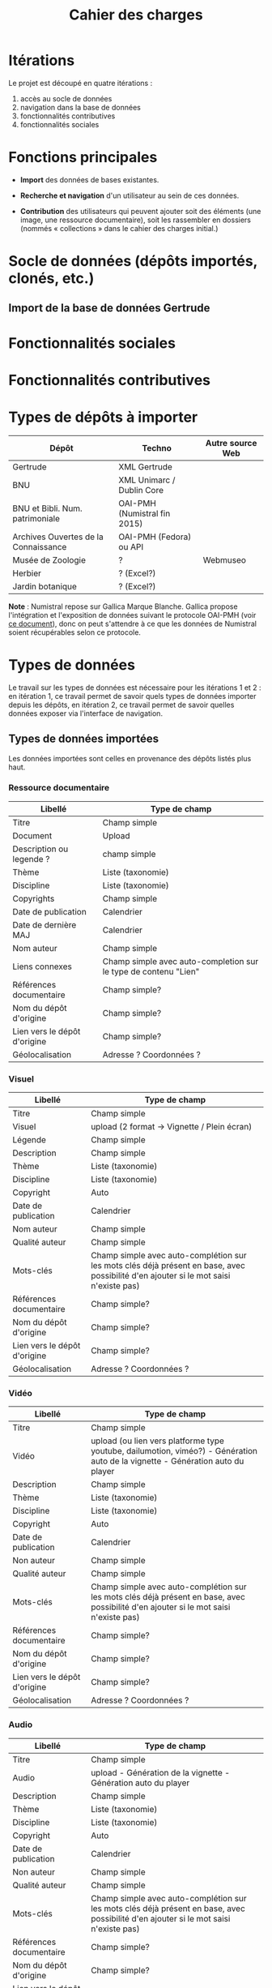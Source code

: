 #+TITLE: Cahier des charges

* Itérations

Le projet est découpé en quatre itérations :

1. accès au socle de données
2. navigation dans la base de données
3. fonctionnalités contributives
4. fonctionnalités sociales

* Fonctions principales

- *Import* des données de bases existantes.

- *Recherche et navigation* d'un utilisateur au sein de ces données.

- *Contribution* des utilisateurs qui peuvent ajouter soit des éléments
  (une image, une ressource documentaire), soit les rassembler en
  dossiers (nommés « collections » dans le cahier des charges
  initial.)

* Socle de données (dépôts importés, clonés, etc.)

** Import de la base de données Gertrude

* Fonctionnalités sociales

* Fonctionnalités contributives

* Types de dépôts à importer

| Dépôt                                | Techno                       | Autre source Web |
|--------------------------------------+------------------------------+------------------|
| Gertrude                             | XML Gertrude                 |                  |
| BNU                                  | XML Unimarc / Dublin Core    |                  |
| BNU et Bibli. Num. patrimoniale      | OAI-PMH (Numistral fin 2015) |                  |
| Archives Ouvertes de la Connaissance | OAI-PMH (Fedora) ou API      |                  |
|--------------------------------------+------------------------------+------------------|
| Musée de Zoologie                    | ?                            | Webmuseo         |
| Herbier                              | ? (Excel?)                   |                  |
| Jardin botanique                     | ? (Excel?)                   |                  |

*Note* : Numistral repose sur Gallica Marque Blanche.  Gallica propose
l'intégration et l'exposition de données suivant le protocole OAI-PMH
(voir [[http://www.bnf.fr/documents/Guide_oaipmh.pdf][ce document]]), donc on peut s'attendre à ce que les données de
Numistral soient récupérables selon ce protocole.

* Types de données

Le travail sur les types de données est nécessaire pour les itérations
1 et 2 : en itération 1, ce travail permet de savoir quels types de
données importer depuis les dépôts, en itération 2, ce travail permet
de savoir quelles données exposer via l'interface de navigation.

** Types de données importées

Les données importées sont celles en provenance des dépôts listés plus
haut.

*** Ressource documentaire

| Libellé                      | 	Type de champ                                                   |
|------------------------------+-------------------------------------------------------------------------|
| Titre                        | 	Champ simple                                                    |
| Document                     | 	Upload                                                          |
| Description ou legende ?     | 	champ simple                                                    |
| Thème                        | 	Liste (taxonomie)                                               |
| Discipline                   | 	Liste (taxonomie)                                               |
| Copyrights                   | 	Champ simple                                                    |
| Date de publication          | 	Calendrier                                                      |
| Date de dernière MAJ         | 	Calendrier                                                      |
| Nom auteur                   | 	Champ simple                                                    |
| Liens connexes               | 	Champ simple avec auto-completion sur le type de contenu "Lien" |
| Références documentaire      | 	Champ simple?                                                   |
| Nom du dépôt d'origine       | 	Champ simple?                                                   |
| Lien vers le dépôt d'origine | 	Champ simple?                                                   |
| Géolocalisation              | 	Adresse ? Coordonnées ?                                         |

*** Visuel

| Libellé                      | 	Type de champ                                                                                                                         |
|------------------------------+-----------------------------------------------------------------------------------------------------------------------------------------------|
| Titre                        | 	Champ simple                                                                                                                          |
| Visuel                       | 	upload (2 format -> Vignette / Plein écran)                                                                                           |
| Légende                      | 	Champ simple                                                                                                                          |
| Description                  | 	Champ simple                                                                                                                          |
| Thème                        | 	Liste (taxonomie)                                                                                                                     |
| Discipline                   | 	Liste (taxonomie)                                                                                                                     |
| Copyright                    | 	Auto                                                                                                                                  |
| Date de publication          | 	Calendrier                                                                                                                            |
| Nom auteur                   | 	Champ simple                                                                                                                          |
| Qualité auteur               | 	Champ simple                                                                                                                          |
| Mots-clés                    | 	Champ simple avec auto-complétion sur les mots clés déjà présent en base, avec possibilité d'en ajouter si le mot saisi n'existe pas) |
| Références documentaire      | 	Champ simple?                                                                                                                         |
| Nom du dépôt d'origine       | 	Champ simple?                                                                                                                         |
| Lien vers le dépôt d'origine | 	Champ simple?                                                                                                                         |
| Géolocalisation              | 	Adresse ? Coordonnées ?                                                                                                               |

*** Vidéo

| Libellé                      | 	Type de champ                                                                                                                         |
|------------------------------+-----------------------------------------------------------------------------------------------------------------------------------------------|
| Titre                        | 	Champ simple                                                                                                                          |
| Vidéo                        | 	upload (ou lien vers platforme type youtube, dailumotion, viméo?) - Génération auto de la vignette - Génération auto du player        |
| Description                  | 	Champ simple                                                                                                                          |
| Thème                        | 	Liste (taxonomie)                                                                                                                     |
| Discipline                   | 	Liste (taxonomie)                                                                                                                     |
| Copyright                    | 	Auto                                                                                                                                  |
| Date de publication          | 	Calendrier                                                                                                                            |
| Non auteur                   | 	Champ simple                                                                                                                          |
| Qualité auteur               | 	Champ simple                                                                                                                          |
| Mots-clés                    | 	Champ simple avec auto-complétion sur les mots clés déjà présent en base, avec possibilité d'en ajouter si le mot saisi n'existe pas) |
| Références documentaire      | 	Champ simple?                                                                                                                         |
| Nom du dépôt d'origine       | 	Champ simple?                                                                                                                         |
| Lien vers le dépôt d'origine | 	Champ simple?                                                                                                                         |
| Géolocalisation              | 	Adresse ? Coordonnées ?                                                                                                               |

*** Audio

| Libellé                      | 	Type de champ                                                                                                                         |
|------------------------------+-----------------------------------------------------------------------------------------------------------------------------------------------|
| Titre                        | 	Champ simple                                                                                                                          |
| Audio                        | 	 upload - Génération de la vignette - Génération auto du player                                                                       |
| Description                  | 	Champ simple                                                                                                                          |
| Thème                        | 	Liste (taxonomie)                                                                                                                     |
| Discipline                   | 	Liste (taxonomie)                                                                                                                     |
| Copyright                    | 	Auto                                                                                                                                  |
| Date de publication          | 	Calendrier                                                                                                                            |
| Non auteur                   | 	Champ simple                                                                                                                          |
| Qualité auteur               | 	Champ simple                                                                                                                          |
| Mots-clés                    | 	Champ simple avec auto-complétion sur les mots clés déjà présent en base, avec possibilité d'en ajouter si le mot saisi n'existe pas) |
| Références documentaire      | 	Champ simple?                                                                                                                         |
| Nom du dépôt d'origine       | 	Champ simple?                                                                                                                         |
| Lien vers le dépôt d'origine | 	Champ simple?                                                                                                                         |
| Géolocalisation              | 	Adresse ? Coordonnées ?                                                                                                               |

*** Diaporama

| Libellé                      | 	Type de champ                                                                                                                         |
|------------------------------+-----------------------------------------------------------------------------------------------------------------------------------------------|
| Titre                        | 	Champ simple                                                                                                                          |
| Visuels                      | 	Upload ou choix parmis ce qui est déjà présent dans la bibliothèque                                                                   |
| Description                  | 	Champ simple                                                                                                                          |
| Thème                        | 	Liste (taxonomie)                                                                                                                     |
| Discipline                   | 	Liste (taxonomie)                                                                                                                     |
| Copyright                    | 	Auto                                                                                                                                  |
| Date de publication          | 	Date                                                                                                                                  |
| Non auteur                   | 	Champ simple                                                                                                                          |
| Qualité auteur               | 	Champ simple                                                                                                                          |
| Mots-clés                    | 	Champ simple avec auto-complétion sur les mots clés déjà présent en base, avec possibilité d'en ajouter si le mot saisi n'existe pas) |
| Références documentaire      | 	Champ simple?                                                                                                                         |
| Nom du dépôt d'origine       | 	Champ simple?                                                                                                                         |
| Lien vers le dépôt d'origine | 	Champ simple?                                                                                                                         |
| Géolocalisation              | 	Adresse ? Coordonnées ?                                                                                                               |

** Types de données créés

Les données /créées/ sont celles créées depuis le portail, soit par
l'équipe du site web, soit par les contributeurs.

*** Dossier

| Libellé             | 	Type de champ                                                                                                                         |
|---------------------+-----------------------------------------------------------------------------------------------------------------------------------------------|
| Titre               | 	champ simple                                                                                                                          |
| Thème               | 	Liste (taxonomie)                                                                                                                     |
| Discipline          | 	Liste (taxonomie)                                                                                                                     |
| Edito               | 	Champ simple (Limitation du nombre de caractères ?)                                                                                   |
| Date de publication | 	Calendrier                                                                                                                            |
| Mots-clés           | 	Champ simple avec auto-complétion sur les mots clés déjà présent en base, avec possibilité d'en ajouter si le mot saisi n'existe pas) |
| Dossiers connexes   | 	Champ simple avec auto-complétion sur le type de contenu "Dossier"                                                                    |
| Billets connexes    | 	Champ simple avec auto-complétion sur le type de contenu "Billet"                                                                     |
| Visuels connexes    | 	Champ simple avec auto-completion sur le type de contenu "Visuel"                                                                     |
| Vidéos connexes     | 	Champ simple avec auto-completion sur le type de contenu "Video"                                                                      |
| Audios connexes     | 	Champ simple avec auto-completion sur le type de contenu "Audio"                                                                      |
| Diaporama connexes  | 	Champ simple avec auto-completion sur le type de contenu "Diaporama"                                                                  |
| Ressources connexes | 	Champ simple avec auto-completion sur le type de contenu "Ressources"                                                                 |
| Liens connexes      | 	Champ simple avec auto-completion sur le type de contenu "Lien"                                                                       |
| Géolocalisation     | 	Adresse ? Coordonnées ?                                                                                                               |

*** Parcours

| Libellé         | 	Type de champ                                                                                                                         |
|-----------------+-----------------------------------------------------------------------------------------------------------------------------------------------|
| Nom du parcours | 	champ simple                                                                                                                          |
| Item 1          | 	Champ simple avec auto-complétion sur les types de contenu : dossier, billet, visuel, video, audio, diaporama, ressource documentaire |
| Item 2          | 	Champ simple avec auto-complétion sur les types de contenu : dossier, billet, visuel, video, audio, diaporama, ressource documentaire |
| Item 3          | 	Champ simple avec auto-complétion sur les types de contenu : dossier, billet, visuel, video, audio, diaporama, ressource documentaire |
| Item 4          | 	Champ simple avec auto-complétion sur les types de contenu : dossier, billet, visuel, video, audio, diaporama, ressource documentaire |
| Etc…            | 	Champ simple avec auto-complétion sur les types de contenu : dossier, billet, visuel, video, audio, diaporama, ressource documentaire |

*** Billet

| Libellé             | 	Type de champ                                                                                                                         |
|---------------------+-----------------------------------------------------------------------------------------------------------------------------------------------|
| Titre               | 	champ simple                                                                                                                          |
| Thème               | 	Liste (taxonomie)                                                                                                                     |
| Discipline          | 	Liste (taxonomie)                                                                                                                     |
| Description longue  | 	WYSIWYG                                                                                                                               |
| Date de publication | 	Calendrier                                                                                                                            |
| Date de mise à jour | 	Calendrier                                                                                                                            |
| Nom de l'auteur     | 	champ simple ?                                                                                                                        |
| Mots-clés           | 	Champ simple avec auto-complétion sur les mots clés déjà présent en base, avec possibilité d'en ajouter si le mot saisi n'existe pas) |
| Dossiers connexes   | 	Champ simple avec auto-complétion sur le type de contenu "Dossier"                                                                    |
| Billets connexes    | 	Champ simple avec auto-complétion sur le type de contenu "Billet"                                                                     |
| Visuels connexes    | 	Champ simple avec auto-completion sur le type de contenu "Visuel"                                                                     |
| Vidéos connexes     | 	Champ simple avec auto-completion sur le type de contenu "Video"                                                                      |
| Audios connexes     | 	Champ simple avec auto-completion sur le type de contenu "Audio"                                                                      |
| Diaporama connexes  | 	Champ simple avec auto-completion sur le type de contenu "Diaporama"                                                                  |
| Ressources connexes | 	Champ simple avec auto-completion sur le type de contenu "Ressources"                                                                 |
| Liens connexes      | 	Champ simple avec auto-completion sur le type de contenu "Lien"                                                                       |
| Géolocalisation     | 	Adresse ? Coordonnées ?                                                                                                               |

*** Événement

| Libellé                    | 	Type de champ                                                                                                                         |
|----------------------------+-----------------------------------------------------------------------------------------------------------------------------------------------|
| Titre                      | 	champ simple                                                                                                                          |
| Description longue         | 	WYSIWYG                                                                                                                               |
| Date de début /Date de fin | 	Calendrier                                                                                                                            |
| Type d'évènement           | 	Liste (Taxonomie)                                                                                                                     |
| Lieu                       | 	Champ simple                                                                                                                          |
| Contact                    | 	Champ simple                                                                                                                          |
| Mots-clés                  | 	Champ simple avec auto-complétion sur les mots clés déjà présent en base, avec possibilité d'en ajouter si le mot saisi n'existe pas) |

*** Entrée de glossaire

| Libellé             | 	Type de champ                                                                                                                         |
|---------------------+-----------------------------------------------------------------------------------------------------------------------------------------------|
| Mot                 | 	champ simple                                                                                                                          |
| Définition          | 	WYSIWYG ou insertion vidéo                                                                                                            |
| Date de publication | 	Calendrier                                                                                                                            |
| Date de mise à jour | 	Calendrier                                                                                                                            |
| Thème               | 	Liste (taxonomie)                                                                                                                     |
| Discipline          | 	Liste (taxonomie)                                                                                                                     |
| Nom auteur          | 	Champ simple                                                                                                                          |
| Présentation auteur | 	Champ simple                                                                                                                          |
| Copyright           | 	Auto                                                                                                                                  |
| Liens connexes      | 	Champ simple avec auto-completion sur le type de contenu "Lien"                                                                       |
| Géolocalisation     | 	Adresse ? Coordonnées ?                                                                                                               |
| Mots-clés           | 	Champ simple avec auto-complétion sur les mots clés déjà présent en base, avec possibilité d'en ajouter si le mot saisi n'existe pas) |

*** FAQ

| Libellé  | 	Type de champ |
|----------+-----------------------|
| Question | 	champ simple  |
| Réponse  | 	WYSIWYG       |

*** Lien

| Libellé             | 	Type de champ                                                       |
|---------------------+-----------------------------------------------------------------------------|
| Libellé             | 	Champ simple                                                        |
| URL                 | 	Upload ou choix parmis ce qui est déjà présent dans la bibliothèque |
| Thème               | 	Liste (taxonomie)                                                   |
| Discipline          | 	Liste (taxonomie)                                                   |
| Date de publication | 	Date                                                                |
| Nom auteur          | 	Champ simple                                                        |
| Géolocalisation     | 	Adresse ? Coordonnées ?                                             |

* Maquettes graphiques à date

https://live.uxpin.com/d56261cce7fe330b3dfcbb802622d453dd255de8#/pages/29948389

* Cahier des charges pour chaque itération

** Itération 1 : accès au socle de données

Le cahier des charges de cette première itération :

- Création d'un module d'import des données de Gertrude dans la base
  de données du portail (ce qui demande d'avoir défini les données qui
  seront importées -- voir problème du /mapping/.)

- Mise en place d'un système pour l'import des autres bases en
  fonction de ce que nous savons d'elles (par exemple : quelles
  technologies sont utilisées pour les bases métiers ?)

- Construction d'une interface minimale sous Drupal pour la navigation
  au sein des données importées, ce qui demande d'avoir défini quelles
  données vont être exposées via l'interface.

  Note : l'interface minimale n'a pas besoin de correspondre au
  storyboarding final du site - c'est juste un "proof of concept"
  (POC) pour vérifier que les données sont correctement importées et
  accessibles.

** Itération 2 : navigation dans la base de données

- Finalisation des mockups et du storyboarding.

- Implémentation de l'interface de navigation finale.

** Itération 3 : fonctionnalités contributives

** Itération 4 : fonctionnalités sociales
